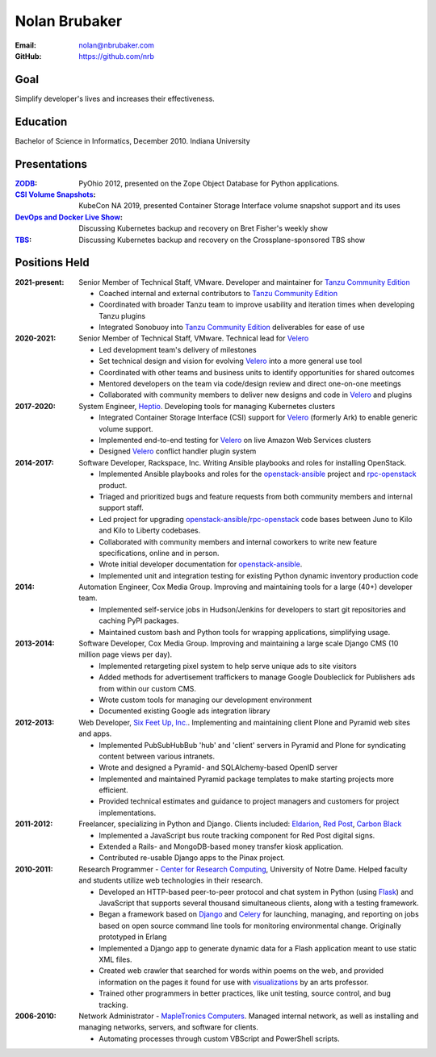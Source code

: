 Nolan Brubaker
--------------

:Email: nolan@nbrubaker.com
:GitHub: https://github.com/nrb

Goal
====
Simplify developer's lives and increases their effectiveness.

Education
=========
Bachelor of Science in Informatics, December 2010. Indiana University

Presentations
=============
:`ZODB`_: PyOhio 2012, presented on the Zope Object Database for Python applications.
:`CSI Volume Snapshots`_: KubeCon NA 2019, presented Container Storage Interface volume snapshot support and its uses
:`DevOps and Docker Live Show`_: Discussing Kubernetes backup and recovery on Bret Fisher's weekly show
:`TBS`_: Discussing Kubernetes backup and recovery on the Crossplane-sponsored TBS show

Positions Held
==============

:2021-present: Senior Member of Technical Staff, VMware. Developer and maintainer for `Tanzu Community Edition`_

    * Coached internal and external contributors to `Tanzu Community Edition`_
    * Coordinated with broader Tanzu team to improve usability and iteration times when developing Tanzu plugins
    * Integrated Sonobuoy into `Tanzu Community Edition`_ deliverables for ease of use

:2020-2021: Senior Member of Technical Staff, VMware. Technical lead for `Velero`_

    * Led development team's delivery of milestones
    * Set technical design and vision for evolving `Velero`_ into a more general use tool
    * Coordinated with other teams and business units to identify opportunities for shared outcomes
    * Mentored developers on the team via code/design review and direct one-on-one meetings
    * Collaborated with community members to deliver new designs and code in `Velero`_ and plugins

:2017-2020: System Engineer, `Heptio`_. Developing tools for managing Kubernetes clusters

    * Integrated Container Storage Interface (CSI) support for `Velero`_ (formerly Ark) to enable generic volume support.
    * Implemented end-to-end testing for `Velero`_ on live Amazon Web Services clusters
    * Designed `Velero`_ conflict handler plugin system

:2014-2017: Software Developer, Rackspace, Inc. Writing Ansible playbooks and roles for installing OpenStack.

    * Implemented Ansible playbooks and roles for the `openstack-ansible`_ project and `rpc-openstack`_ product.
    * Triaged and prioritized bugs and feature requests from both community members and internal support staff.
    * Led project for upgrading `openstack-ansible`_/`rpc-openstack`_ code bases between Juno to Kilo and Kilo to Liberty codebases.
    * Collaborated with community members and internal coworkers to write new feature specifications, online and in person.
    * Wrote initial developer documentation for `openstack-ansible`_.
    * Implemented unit and integration testing for existing Python dynamic inventory production code

:2014: Automation Engineer, Cox Media Group. Improving and maintaining tools for a large (40+) developer team.

    * Implemented self-service jobs in Hudson/Jenkins for developers to start git repositories and caching PyPI packages.
    * Maintained custom bash and Python tools for wrapping applications, simplifying usage.

:2013-2014: Software Developer, Cox Media Group. Improving and maintaining a large scale Django CMS (10 million page views per day).

    * Implemented retargeting pixel system to help serve unique ads to site visitors
    * Added methods for advertisement traffickers to manage Google Doubleclick for Publishers ads from within our custom CMS.
    * Wrote custom tools for managing our development environment
    * Documented existing Google ads integration library

:2012-2013: Web Developer, `Six Feet Up, Inc.`_. Implementing and maintaining client Plone and Pyramid web sites and apps.
 
   * Implemented PubSubHubBub 'hub' and 'client' servers in Pyramid and Plone for syndicating content between various intranets.
   * Wrote and designed a Pyramid- and SQLAlchemy-based OpenID server
   * Implemented and maintained Pyramid package templates to make starting projects more efficient.
   * Provided technical estimates and guidance to project managers and customers for project implementations.

:2011-2012: Freelancer, specializing in Python and Django.  Clients included: Eldarion_, `Red Post`_, `Carbon Black`_

   * Implemented a JavaScript bus route tracking component for Red Post digital signs.
   * Extended a Rails- and MongoDB-based money transfer kiosk application.
   * Contributed re-usable Django apps to the Pinax project.
  
:2010-2011: Research Programmer - `Center for Research Computing`_, University of Notre Dame. Helped faculty and students utilize web technologies in their research.

   * Developed an HTTP-based peer-to-peer protocol and chat system in Python (using Flask_) and JavaScript that supports several thousand simultaneous clients, along with a testing framework.
   * Began a framework based on Django_ and Celery_ for launching, managing, and reporting on jobs based on open source command line tools for monitoring environmental change. Originally prototyped in Erlang
   * Implemented a Django app to generate dynamic data for a Flash application meant to use static XML files.
   * Created web crawler that searched for words within poems on the web, and provided information on the pages it found for use with visualizations_ by an arts professor.
   * Trained other programmers in better practices, like unit testing, source control, and bug tracking.


:2006-2010: Network Administrator - `MapleTronics Computers`_.  Managed internal network, as well as installing and managing networks, servers, and software for clients.

  * Automating processes through custom VBScript and PowerShell scripts.

.. _`Six Feet Up, Inc.`: http://www.sixfeetup.com
.. _`Center for Research Computing`: http://crc.nd.edu
.. _`MapleTronics Computers`: http://www.mapletronics.com
.. _Eldarion: http://eldarion.com
.. _`Red Post`: http://www.redpost.com
.. _`Carbon Black`: http://www.carbonblack.com/
.. _visualizations: http://www.youtube.com/watch?v=WQxkCQndoZc
.. _Flask: http://flask.pocoo.org
.. _Django: http://djangoproject.com
.. _Celery: http://www.celeryproject.org
.. _openstack-ansible: https://github.com/openstack/openstack-ansible
.. _rpc-openstack: https://github.com/rcbops/rpc-openstack
.. _Heptio: https://www.heptio.com
.. _Velero: https://github.com/vmware-tanzu/velero
.. _`ZODB`: https://www.youtube.com/watch?v=vnZ6dj_1c14
.. _`CSI Volume Snapshots`: https://www.youtube.com/watch?v=CbA40krYZf0&t=2s
.. _`DevOps and Docker Live Show`: https://www.youtube.com/watch?v=pRgap975b5E
.. _`TBS`: https://www.youtube.com/watch?v=eV_2QoMRqGw
.. _`Tanzu Community Edition`: https://tanzucommunityedition.io/